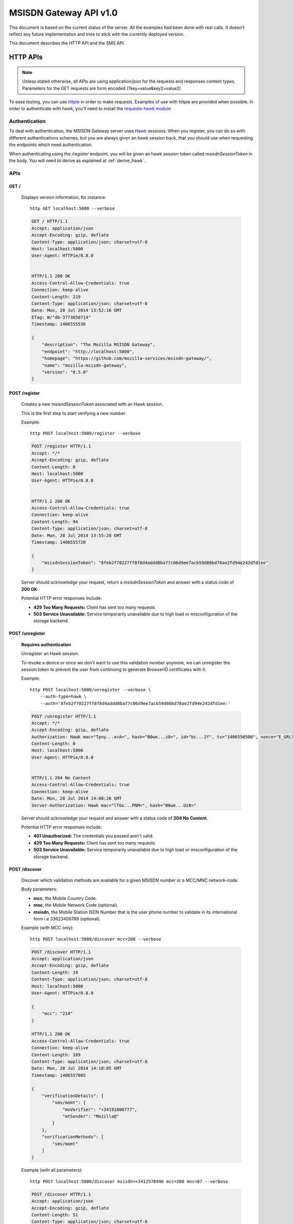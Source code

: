 =======================
MSISDN Gateway API v1.0
=======================

This document is based on the current status of the server. All the
examples had been done with real calls. It doesn't reflect any future
implementation and tries to stick with the currently deployed version.

This document describes the HTTP API and the SMS API.

HTTP APIs
=========

.. note::

    Unless stated otherwise, all APIs are using application/json for the requests
    and responses content types. Parameters for the GET requests are form
    encoded (?key=value&key2=value2)

To ease testing, you can use `httpie <https://github.com/jkbr/httpie>`_ in
order to make requests. Examples of use with httpie are provided when possible.
In order to authenticate with hawk, you'll need to install the `requests-hawk
module <https://github.com/mozilla-services/requests-hawk>`_

Authentication
--------------

To deal with authentication, the MSISDN Gateway server uses `Hawk
<https://github.com/hueniverse/hawk>`_ sessions. When you
register, you can do so with different authentications schemes, but you are
always given an hawk session back, that you should use when requesting the
endpoints which need authentication.

When authenticating using the `/register` endpoint, you will be given an hawk
session token called `msisdnSessionToken` in the body. You will need to derive
as explained at :ref:`derive_hawk`.

APIs
----

GET /
~~~~~

    Displays version information, for instance::

       http GET localhost:5000 --verbose

    .. code-block:: http

        GET / HTTP/1.1
        Accept: application/json
        Accept-Encoding: gzip, deflate
        Content-Type: application/json; charset=utf-8
        Host: localhost:5000
        User-Agent: HTTPie/0.8.0


        HTTP/1.1 200 OK
        Access-Control-Allow-Credentials: true
        Connection: keep-alive
        Content-Length: 219
        Content-Type: application/json; charset=utf-8
        Date: Mon, 28 Jul 2014 13:52:16 GMT
        ETag: W/"db-3773650714"
        Timestamp: 1406555536

        {
            "description": "The Mozilla MSISDN Gateway", 
            "endpoint": "http://localhost:5000", 
            "homepage": "https://github.com/mozilla-services/msisdn-gateway/", 
            "name": "mozilla-msisdn-gateway", 
            "version": "0.5.0"
        }


POST /register
~~~~~~~~~~~~~~

    Creates a new msisndSessionToken associated with an Hawk session.

    This is the first step to start verifying a new number.

    Example::

        http POST localhost:5000/register --verbose

    .. code-block:: http

        POST /register HTTP/1.1
        Accept: */*
        Accept-Encoding: gzip, deflate
        Content-Length: 0
        Host: localhost:5000
        User-Agent: HTTPie/0.8.0


        HTTP/1.1 200 OK
        Access-Control-Allow-Credentials: true
        Connection: keep-alive
        Content-Length: 94
        Content-Type: application/json; charset=utf-8
        Date: Mon, 28 Jul 2014 13:55:20 GMT
        Timestamp: 1406555720

        {
            "msisdnSessionToken": "8feb2f78227ff8f8d4addd8ba77c06d9ee7acb59d86bd78ae2fd94e242dfd1ee"
        }

    Server should acknowledge your request, return a `msisdnSessionToken`
    and answer with a status code of **200 OK**.

    Potential HTTP error responses include:

    - **429 Too Many Requests:**  Client has sent too many requests
    - **503 Service Unavailable:** Service temporarily unavailable due
      to high load or misconfiguration of the storage backend.


POST /unregister
~~~~~~~~~~~~~~~~

    **Requires authentication**

    Unregister an Hawk session.

    To revoke a device or once we don't want to use this validation
    number anymore, we can unregister the session token to prevent the
    user from continuing to generate BrowserID certificates with it.

    Example::

      http POST localhost:5000/unregister --verbose \
          --auth-type=hawk \
          --auth='8feb2f78227ff8f8d4addd8ba77c06d9ee7acb59d86bd78ae2fd94e242dfd1ee:'

    .. code-block:: http

        POST /unregister HTTP/1.1
        Accept: */*
        Accept-Encoding: gzip, deflate
        Authorization: Hawk mac="Tpny...a+A=", hash="B0we...z8=", id="bc...2f", ts="1406556506", nonce="E_GRLT"
        Content-Length: 0
        Host: localhost:5000
        User-Agent: HTTPie/0.8.0


        HTTP/1.1 204 No Content
        Access-Control-Allow-Credentials: true
        Connection: keep-alive
        Date: Mon, 28 Jul 2014 14:08:26 GMT
        Server-Authorization: Hawk mac="lTGx...PNM=", hash="B0we...Uz8="


    Server should acknowledge your request and answer with a status code of
    **204 No Content**.

    Potential HTTP error responses include:

    - **401 Unauthorized:** The credentials you passed aren't valid.
    - **429 Too Many Requests:**  Client has sent too many requests
    - **503 Service Unavailable:** Service temporarily unavailable due
      to high load or misconfiguration of the storage backend.


POST /discover
~~~~~~~~~~~~~~

    Discover which validation methods are available for a given MSISDN
    number or a MCC/MNC network-code.

    Body parameters:

    - **mcc**, the Mobile Country Code.
    - **mnc**, the Mobile Network Code (optional).
    - **msisdn**, the Mobile Station ISDN Number that is the user phone number
      to validate in its international form i.e 33623456789 (optional).

    Example (with MCC only)::

      http POST localhost:5000/discover mcc=208 --verbose

    .. code-block:: http

        POST /discover HTTP/1.1
        Accept: application/json
        Accept-Encoding: gzip, deflate
        Content-Length: 14
        Content-Type: application/json; charset=utf-8
        Host: localhost:5000
        User-Agent: HTTPie/0.8.0

        {
            "mcc": "214"
        }

        HTTP/1.1 200 OK
        Access-Control-Allow-Credentials: true
        Connection: keep-alive
        Content-Length: 169
        Content-Type: application/json; charset=utf-8
        Date: Mon, 28 Jul 2014 14:18:05 GMT
        Timestamp: 1406557085
        
        {
            "verificationDetails": {
                "sms/momt": {
                    "moVerifier": "+34191600777", 
                    "mtSender": "Mozilla@"
                }
            }, 
            "verificationMethods": [
                "sms/momt"
            ]
        }

    Example (with all parameters)::

      http POST localhost:5000/discover msisdn=+3412578946 mcc=208 mnc=07 --verbose

    .. code-block:: http

        POST /discover HTTP/1.1
        Accept: application/json
        Accept-Encoding: gzip, deflate
        Content-Length: 51
        Content-Type: application/json; charset=utf-8
        Host: localhost:5000
        User-Agent: HTTPie/0.8.0

        {
            "mcc": "214", 
            "mnc": "07", 
            "msisdn": "3412578946"
        }

        HTTP/1.1 200 OK
        Access-Control-Allow-Credentials: true
        Connection: keep-alive
        Content-Length: 286
        Content-Type: application/json; charset=utf-8
        Date: Mon, 28 Jul 2014 14:20:07 GMT
        Timestamp: 1406557207

        {
            "verificationDetails": {
                "sms/momt": {
                    "moVerifier": "+34191600777", 
                    "mtSender": "Mozilla@"
                }, 
                "sms/mt": {
                    "mtSender": "Mozilla@", 
                    "url": "http://localhost:5000/sms/mt/verify"
                }
            }, 
            "verificationMethods": [
                "sms/mt", 
                "sms/momt"
            ]
        }

    Server should return the list of available methods with a
    **200 OK**.

    Potential HTTP error responses include:

    - **400 Bad Request:** The MCC is missing.
    - **429 Too Many Requests:**  Client has sent too many requests
    - **503 Service Unavailable:** Service temporarily unavailable due
      to high load or misconfiguration of the storage backend.


POST /sms/mt/verify
~~~~~~~~~~~~~~~~~~~

    **Requires authentication**

    Starts the SMS MT flow by sending a SMS to the MSISDN to register

    Body parameters:

    - **msisdn**, the Mobile Station ISDN Number that is the user phone number
      to validate in its international form i.e +33623456789.
    - **mcc**, the Mobile Country Code.
    - **mnc**, the Mobile Network Code (optional).
    - **shortVerificationCode**, a parameter to ask a human
      transcribable 6 digits code if set to true. In that case the
      server will also take care of the `Accept-Language` header to
      localize any text in the SMS (optional)

    Response from the server:

    The server should answer this with a **204 No Content** status code.

    Example::

       http POST localhost:5000/sms/mt/verify msisdn=+33123456789 mcc=208 \
           --verbose \
           --auth-type=hawk \
           --auth='8feb2f78227ff8f8d4addd8ba77c06d9ee7acb59d86bd78ae2fd94e242dfd1ee:'

    .. code-block:: http

        POST /sms/mt/verify HTTP/1.1
        Accept: application/json
        Accept-Encoding: gzip, deflate
        Authorization: Hawk mac="THYl...=", hash="mw68...=", id="9ee4...1a81", ts="1406557901", nonce="xoIdtg"
        Content-Length: 53
        Content-Type: application/json; charset=utf-8
        Host: localhost:5000
        User-Agent: HTTPie/0.8.0
        
        {
            "mcc": "208", 
            "msisdn": "+33123456789"
        }
        
        HTTP/1.1 204 No Content
        Access-Control-Allow-Credentials: true
        Connection: keep-alive
        Date: Mon, 28 Jul 2014 14:31:41 GMT
        Server-Authorization: Hawk mac="wx9m...=", hash="B0we...="

    Potential HTTP error responses include:

    - **400 Bad Request:** You forgot to give the MSISDN and MCC code
      or pass a wrong MSISDN, MCC or MNC code.
    - **401 Unauthorized**: You need to authenticate to call this URL.
    - **429 Too Many Requests:**  Client has sent too many requests
    - **503 Service Unavailable:** Service temporarily unavailable due
      to high load or misconfiguration of the storage backend.


POST /sms/verify_code
~~~~~~~~~~~~~~~~~~~~~

    **Requires authentication**

    Validates the code received by SMS

    Body parameters:

    - **code**, the code received by SMS.

    Response from the server:

    The server should answer this with a **200 OK** status code and a JSON object
    with the following properties:

    - **msisdn** The Mobile phone number that has been validated during the session.

    Example::

        http POST localhost:5000/sms/verify_code code=15d3b227b0e58f216ee49b8da41c05c8 \
            --verbose \
            --auth-type=hawk \
            --auth='c0d8cd2ec579a3599bef60f060412f01f5dc46f90465f42b5c47467481315f51:'

    .. code-block:: http

        POST /sms/verify_code HTTP/1.1
        Accept: application/json
        Accept-Encoding: gzip, deflate
        Authorization: Hawk mac="8/Rg...=", hash="oAXy...=", id="9ee4...1a81", ts="1406558280", nonce="WBjO3I"
        Content-Length: 44
        Content-Type: application/json; charset=utf-8
        Host: localhost:5000
        User-Agent: HTTPie/0.8.0

        {
            "code": "15d3b227b0e58f216ee49b8da41c05c8"
        }

        HTTP/1.1 200 OK
        Access-Control-Allow-Credentials: true
        Connection: keep-alive
        Content-Length: 30
        Content-Type: application/json; charset=utf-8
        Date: Mon, 28 Jul 2014 14:38:00 GMT
        Server-Authorization: Hawk mac="nFOD...=", hash="NVuB...="
        Timestamp: 1406558280

        {
            "msisdn": "+33123456789"
        }

    Potential HTTP error responses include:

    - **400 Bad Request:** code missing or invalid.
    - **401 Unauthorized**: You need to authenticate to call this URL.
    - **429 Too Many Requests:**  Client has sent too many requests
    - **503 Service Unavailable:** Service temporarily unavailable due
      to high load or misconfiguration of the storage backend.


POST /certificate/sign
~~~~~~~~~~~~~~~~~~~~~~

    **Requires authentication**

    Generate a BrowserID certificate with the given public key for the validated number.

    Example::

        http POST localhost:5000/certificate/sign \
            duration=3600 \
            publicKey='{"algorithm":"DS","y":"e6...40","p":"d6...01","q":"b1...3b","g":"9a...ef"}' \
            --verbose \
            --auth-type=hawk \
            --auth='8feb2f78227ff8f8d4addd8ba77c06d9ee7acb59d86bd78ae2fd94e242dfd1ee:'

    .. code-block:: http

        POST /certificate/sign HTTP/1.1
        Accept: application/json
        Accept-Encoding: gzip, deflate
        Authorization: Hawk mac="6vKD...=", hash="PKZT...=", id="9e...81", ts="1406558679", nonce="IFjRIR"
        Content-Length: 1702
        Content-Type: application/json; charset=utf-8
        Host: localhost:5000
        User-Agent: HTTPie/0.8.0
        
        {
            "duration": "3600", 
            "publicKey": "{\"algorithm\":\"DS\",\"y\":\"e6...40\",\"p\":\"d6...01\",\"q\":\"b1...3b\",\"g\":\"9a...ef\"}"
        }

        HTTP/1.1 200 OK
        Access-Control-Allow-Credentials: true
        Connection: keep-alive
        Content-Length: 2602
        Content-Type: application/json; charset=utf-8
        Date: Mon, 28 Jul 2014 14:44:39 GMT
        Server-Authorization: Hawk mac="QMCs...=", hash="NVuB...="
        Timestamp: 1406558679
        
        {
            "cert": "eyJh...1Rgg"
        }

    Potential HTTP error responses include:

    - **400 Bad Request:**  duration or publicKey parameter missing or invalid
    - **401 Unauthorized**: You need to authenticate to call this URL.
    - **429 Too Many Requests:**  Client has sent too many requests
    - **503 Service Unavailable:** Service temporarily unavailable due
      to high load or misconfiguration of the storage backend.


GET /.well-known/browserid
~~~~~~~~~~~~~~~~~~~~~~~~~~

    Returns information for the BrowserID verifier.

    Response from the server:

    The server should answer this with a 200 status code and a JSON object
    with the following properties:

    - **public-key** the server public-key used to validate the BrowserId certificate
    - **authentication**, the link to the authentication page
    - **provisionning**, the link to the provisionning page

    Example::

        http GET localhost:5000/.well-known/browserid --verbose

    .. code-block:: http

        GET /.well-known/browserid HTTP/1.1
        Accept: */*
        Accept-Encoding: gzip, deflate
        Host: localhost:5000
        User-Agent: HTTPie/0.8.0


        HTTP/1.1 200 OK
        Access-Control-Allow-Credentials: true
        Connection: keep-alive
        Content-Length: 1815
        Content-Type: application/json; charset=utf-8
        Date: Mon, 28 Jul 2014 14:54:50 GMT
        ETag: W/"717-781509924"
        Timestamp: 1406559290

        {
            "authentication": "/.well-known/browserid/warning.html", 
            "provisioning": "/.well-known/browserid/warning.html", 
            "public-key": {
                "algorithm": "DS", 
                "g": "9a...ef", 
                "p": "d6...01", 
                "q": "b1...3b", 
                "y": "7e...b9"
            }
        }


GET /api-specs
~~~~~~~~~~~~~~

    An endpoint that gives back the videur configuration.

    Server should answer with a status of 200 and the API routes as a JSON object.

    Example::

        http GET localhost:5000/api-specs --verbose

    .. code-block:: http

        GET /api-specs HTTP/1.1
        Accept: */*
        Accept-Encoding: gzip, deflate
        Host: localhost:5000
        User-Agent: HTTPie/0.8.0


        HTTP/1.1 200 OK
        Access-Control-Allow-Credentials: true
        Connection: keep-alive
        Content-Length: 1069
        Content-Type: application/json; charset=utf-8
        Date: Mon, 28 Jul 2014 14:57:54 GMT
        ETag: W/"42d-3425668954"
        Timestamp: 1406559474
        
        {
            "service": {
                "location": "http://localhost:5000", 
                "resources": {
                    "/": {
                        "GET": {}
                    }, 
                    "/.well-known/browserid": {
                        "GET": {}
                    }, 
                    "/.well-known/browserid/warning.html": {
                        "GET": {}
                    }, 
                    "/__heartbeat__": {
                        "GET": {}
                    }, 
                    "/certificate/sign": {
                        "POST": {
                            "max_body_size": "10k"
                        }
                    }, 
                    "/discover": {
                        "POST": {
                            "max_body_size": "10k"
                        }
                    }, 
                    "/register": {
                        "POST": {
                            "max_body_size": "10k"
                        }
                    }, 
                    "/sms/momt/beepsend_callback": {
                        "GET": {}
                    }, 
                    "/sms/momt/nexmo_callback": {
                        "GET": {}
                    }, 
                    "/sms/mt/verify": {
                        "POST": {
                            "max_body_size": "10k"
                        }
                    }, 
                    "/sms/verify_code": {
                        "POST": {
                            "max_body_size": "10k"
                        }
                    }, 
                    "/unregister": {
                        "POST": {
                            "max_body_size": "10k"
                        }
                    }
                }, 
                "version": "0.5.0", 
                "videur_version": "0.1"
            }
        }


SMS /sms/momt/verify
~~~~~~~~~~~~~~~~~~~~

    The SMS message to a moVerifier number will start the MOMT flow.

    SMS should be of the form of:

        /sms/momt/verify <hawkId>

    i.e::

        /sms/momt/verify 9ee442e5c8575c4077db786a40f603a70ae8eee09f5b41e34c096410f6fc1a81

    - **path**, future proof path, in order to be able to route SMS to the right endpoint.
    - **hawkId**, the hawk session id extracted from the `msisdnSessionToken` using HKDF.

    When the SMS Gateway receive the Inbound Message, it will make a
    call on the configured endpoint.

    **For Nexmo** — GET /sms/momt/nexmo_callback

    Querystring parameters:

    - **msisdn**, the phone number from which the message is coming
    - **text**, the content of the message
    - **network-code**, the MCC/MNC unique identifier

    **For BeepSend** — GET /sms/momt/nexmo_callback

    Querystring parameters:

    - **from**, the phone number from which the message is coming
    - **message**, the content of the message


Error Responses
---------------

All errors are also returned, wherever possible, as json responses
with a code, errno and error message.

Error status codes and codes and their corresponding outputs are:

- **404** : unknown URL or unsupported application.
- **400** : malformed request. Possible causes include a missing
  option, bad values or malformed json.
- **401** : you need to be authenticated
- **403** : you are authenticated but don't have access to the resource you are
            requesting.
- **405** : unsupported method
- **406** : unacceptable - the client asked for an Accept we don't support
- **503** : service unavailable (provider or database backends may be down)

Also the associated errno can be one of:

- **105 INVALID_CODE**: This come with a 404 on a wrong validation code;
- **106 BADJSON**: This come with a 406 if the sent JSON is not parsable;
- **107 INVALID_PARAMETERS**: This come with a 400 and describe invalid parameters with a reason;
- **108 MISSING_PARAMETERS**: This come with a 400 and list all missing parameters;
- **109 INVALID_REQUEST_SIG**: This come with a 401 and define a problem with the Hawk hash;
- **110 INVALID_AUTH_TOKEN**: This come with a 401 and define a problem during Auth;
- **111 EXPIRED**: This come with a 410 and define a EXPIRE ressource;
- **112 LENGTH_MISSING**: This come with a 411 and defined a missing Content-Length header.
- **113 REQUEST_TOO_LARGE**: This come with a 400 and define a too large request;
- **201 BACKEND**: This come with a 503 when a third party is not available at the moment.
